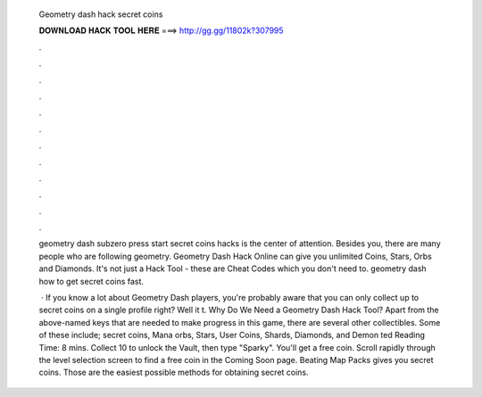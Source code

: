   Geometry dash hack secret coins
  
  
  
  𝐃𝐎𝐖𝐍𝐋𝐎𝐀𝐃 𝐇𝐀𝐂𝐊 𝐓𝐎𝐎𝐋 𝐇𝐄𝐑𝐄 ===> http://gg.gg/11802k?307995
  
  
  
  .
  
  
  
  .
  
  
  
  .
  
  
  
  .
  
  
  
  .
  
  
  
  .
  
  
  
  .
  
  
  
  .
  
  
  
  .
  
  
  
  .
  
  
  
  .
  
  
  
  .
  
  geometry dash subzero press start secret coins hacks is the center of attention. Besides you, there are many people who are following geometry. Geometry Dash Hack Online can give you unlimited Coins, Stars, Orbs and Diamonds. It's not just a Hack Tool - these are Cheat Codes which you don't need to. geometry dash how to get secret coins fast.
  
   · If you know a lot about Geometry Dash players, you're probably aware that you can only collect up to secret coins on a single profile right? Well it t. Why Do We Need a Geometry Dash Hack Tool? Apart from the above-named keys that are needed to make progress in this game, there are several other collectibles. Some of these include; secret coins, Mana orbs, Stars, User Coins, Shards, Diamonds, and Demon ted Reading Time: 8 mins. Collect 10 to unlock the Vault, then type "Sparky". You'll get a free coin. Scroll rapidly through the level selection screen to find a free coin in the Coming Soon page. Beating Map Packs gives you secret coins. Those are the easiest possible methods for obtaining secret coins.

